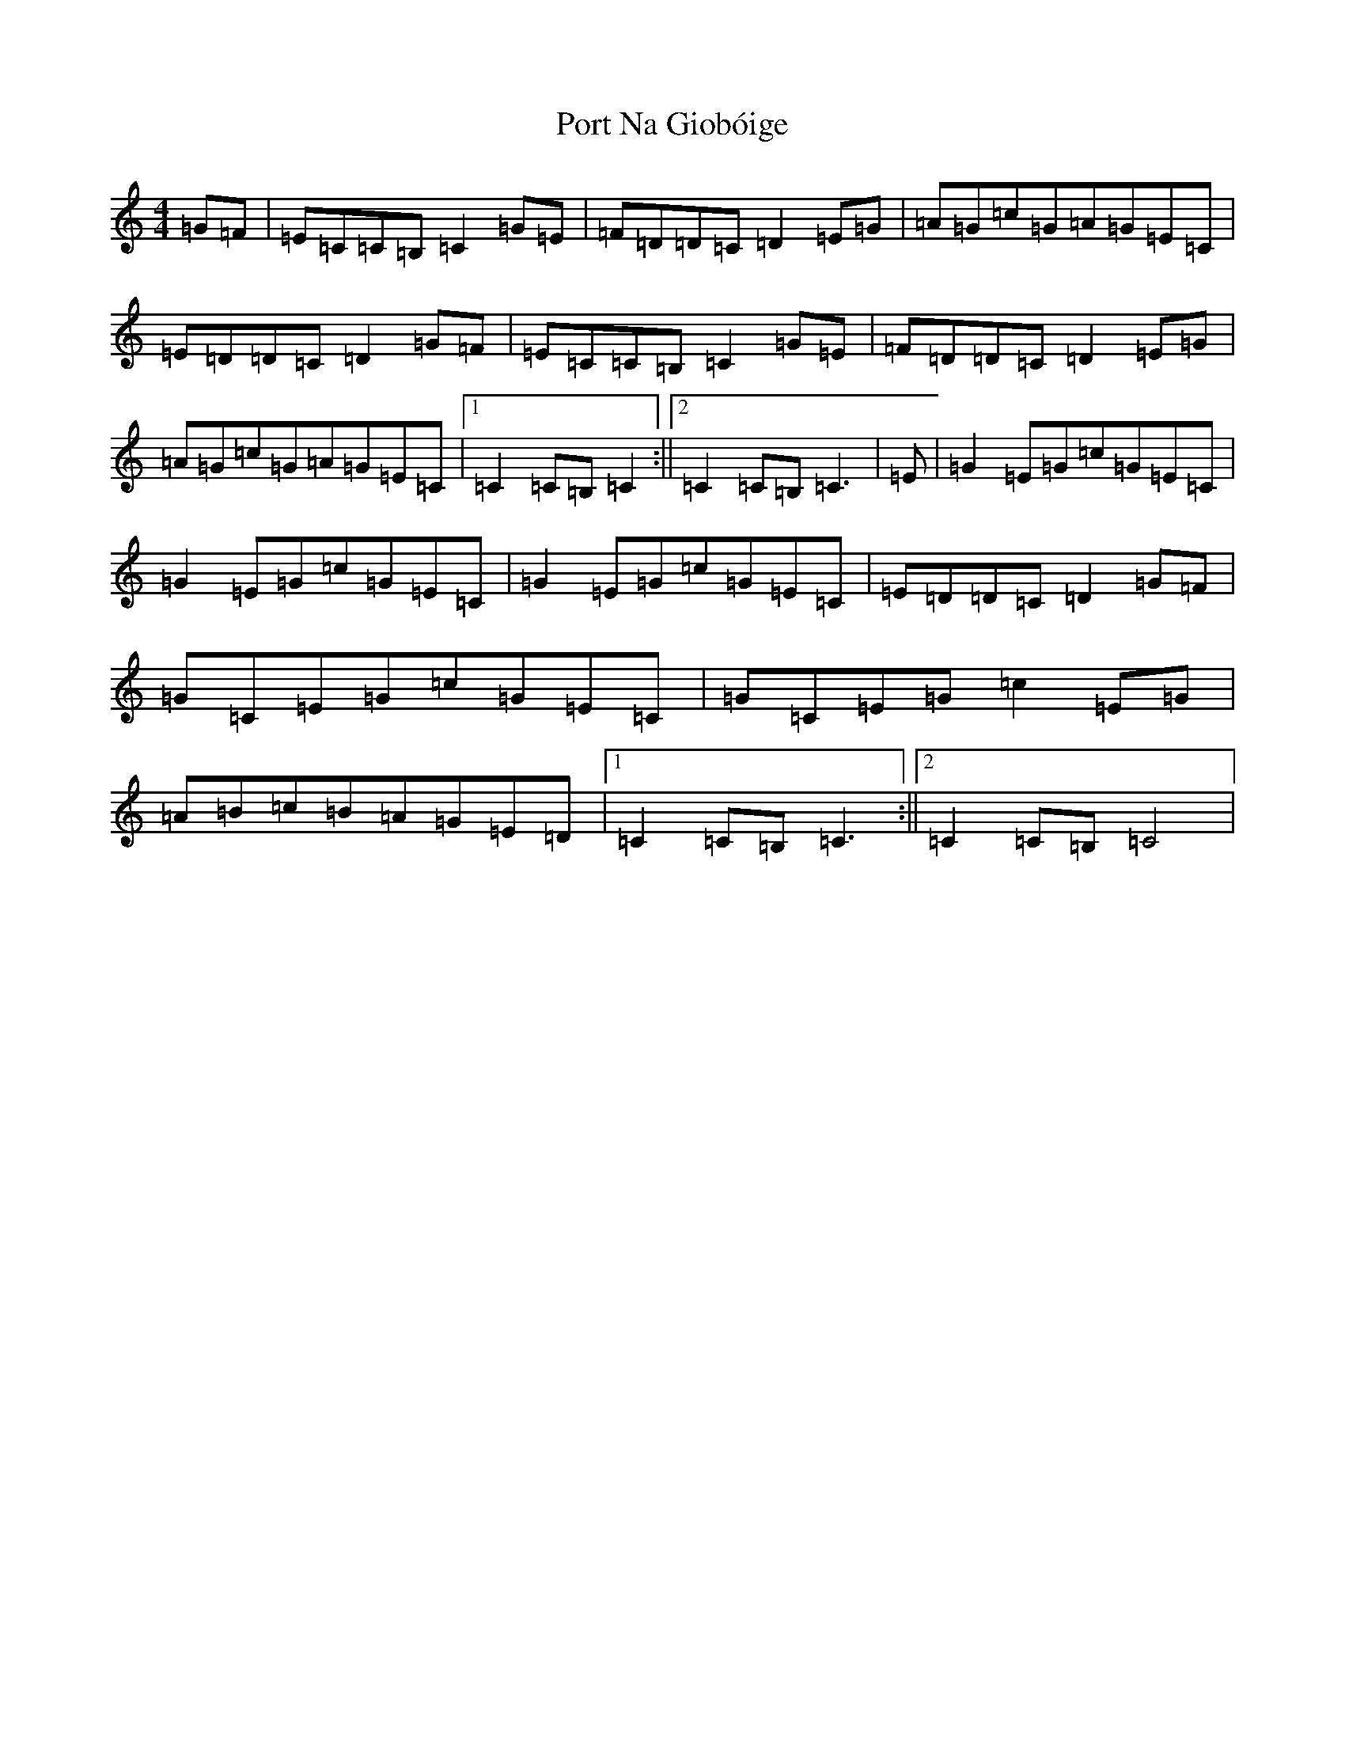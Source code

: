 X: 17320
T: Port Na Giobóige
S: https://thesession.org/tunes/16703#setting31792
R: reel
M:4/4
L:1/8
K: C Major
=G=F|=E=C=C=B,=C2=G=E|=F=D=D=C=D2=E=G|=A=G=c=G=A=G=E=C|=E=D=D=C=D2=G=F|=E=C=C=B,=C2=G=E|=F=D=D=C=D2=E=G|=A=G=c=G=A=G=E=C|1=C2=C=B,=C2:||2=C2=C=B,=C3|=E|=G2=E=G=c=G=E=C|=G2=E=G=c=G=E=C|=G2=E=G=c=G=E=C|=E=D=D=C=D2=G=F|=G=C=E=G=c=G=E=C|=G=C=E=G=c2=E=G|=A=B=c=B=A=G=E=D|1=C2=C=B,=C3:||2=C2=C=B,=C4|